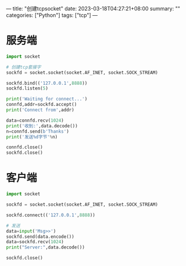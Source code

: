 ---
title: "创建tcpsocket"
date: 2023-03-18T04:27:21+08:00
summary: ""
categories: ["Python"]
tags: ["tcp"]
---

* 服务端
#+BEGIN_SRC python :results output
import socket

# 创建tcp套接字
sockfd = socket.socket(socket.AF_INET, socket.SOCK_STREAM)

sockfd.bind(('127.0.0.1',8888))
sockfd.listen(5)

print('Waiting for connect...')
connfd,addr=sockfd.accept()
print('Connect from',addr)

data=connfd.recv(1024)
print('收到:',data.decode())
n=connfd.send(b'Thanks')
print('发送%d字节'%n)

connfd.close()
sockfd.close()

#+END_SRC

#+RESULTS:
: Waiting for connect...
: Connect from ('127.0.0.1', 46494)
: 收到: b'GET / HTTP/1.1\r\nHost: 127.0.0.1:8888\r\nUser-Agent: Mozilla/5.0 (X11; Linux x86_64; rv:109.0) Gecko/20100101 Firefox/110.0\r\nAccept: text/html,application/xhtml+xml,application/xml;q=0.9,image/avif,image/webp,*/*;q=0.8\r\nAccept-Language: zh-CN,zh;q=0.8,zh-TW;q=0.7,zh-HK;q=0.5,en-US;q=0.3,en;q=0.2\r\nAccept-Encoding: gzip, deflate, br\r\nDNT: 1\r\nConnection: keep-alive\r\nCookie: firstVisit=1679071634582; CSRF-Token-UOF62=pWoikrkTwMdgf3qTzfEJZky6zZjAdvh7\r\nUpgrade-Insecure-Requests: 1\r\nSec-Fetch-Dest: document\r\nSec-Fetch-Mode: navigate\r\nSec-Fetch-Site: none\r\nSec-Fetch-User: ?1\r\n\r\n'
: 发送6字节
* 客户端
#+BEGIN_SRC python :results output
import socket

sockfd = socket.socket(socket.AF_INET, socket.SOCK_STREAM)

sockfd.connect(('127.0.0.1',8888))

# 发送
data=input('Msg>>')
sockfd.send(data.encode())
data=sockfd.recv(1024)
print("Server:",data.decode())

sockfd.close()

#+END_SRC
